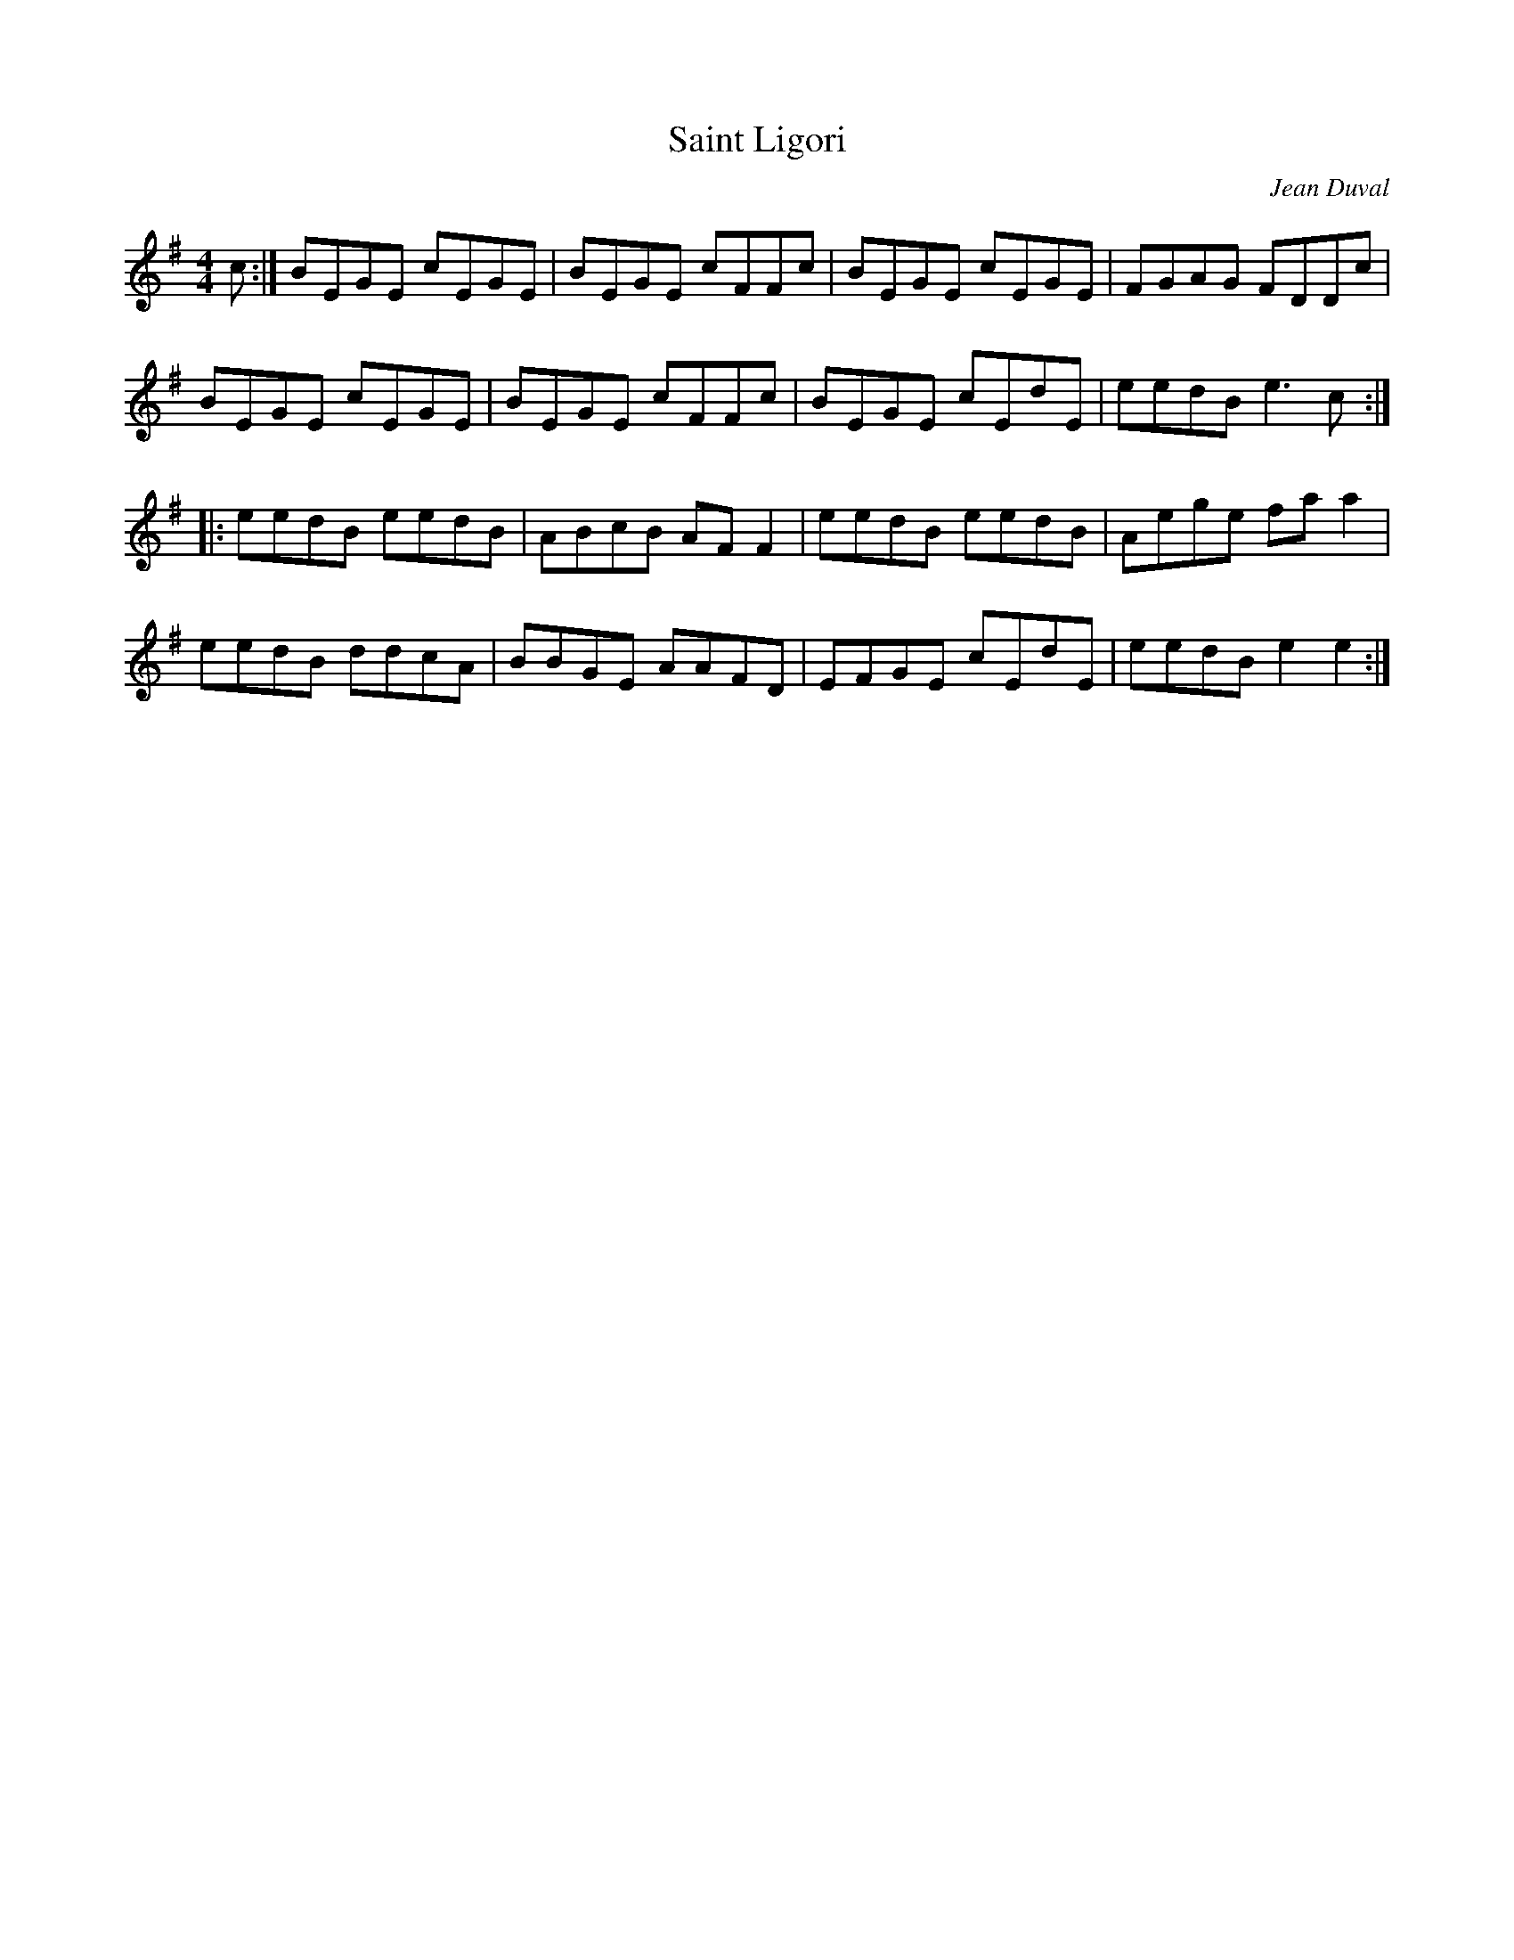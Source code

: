 X:47
T:Saint Ligori
C:Jean Duval
R:air
M:4/4
L:1/8
K:G
c :| BEGE cEGE | BEGE cFFc | BEGE cEGE | FGAG FDDc |
BEGE cEGE | BEGE cFFc | BEGE cEdE | eedB e3c ::
eedB eedB | ABcB AFF2 | eedB eedB | Aege faa2 |
eedB ddcA | BBGE AAFD | EFGE cEdE | eedB e2e2 :|
